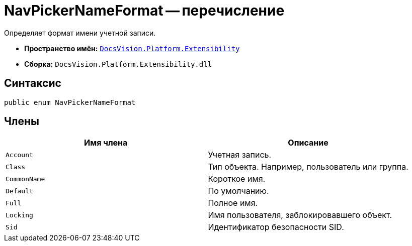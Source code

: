 = NavPickerNameFormat -- перечисление

Определяет формат имени учетной записи.

* *Пространство имён:* `xref:api/DocsVision/Platform/Extensibility/Extensibility_NS.adoc[DocsVision.Platform.Extensibility]`
* *Сборка:* `DocsVision.Platform.Extensibility.dll`

== Синтаксис

[source,csharp]
----
public enum NavPickerNameFormat
----

== Члены

[cols=",",options="header"]
|===
|Имя члена |Описание
|`Account` |Учетная запись.
|`Class` |Тип объекта. Например, пользователь или группа.
|`CommonName` |Короткое имя.
|`Default` |По умолчанию.
|`Full` |Полное имя.
|`Locking` |Имя пользователя, заблокировавшего объект.
|`Sid` |Идентификатор безопасности SID.
|===
